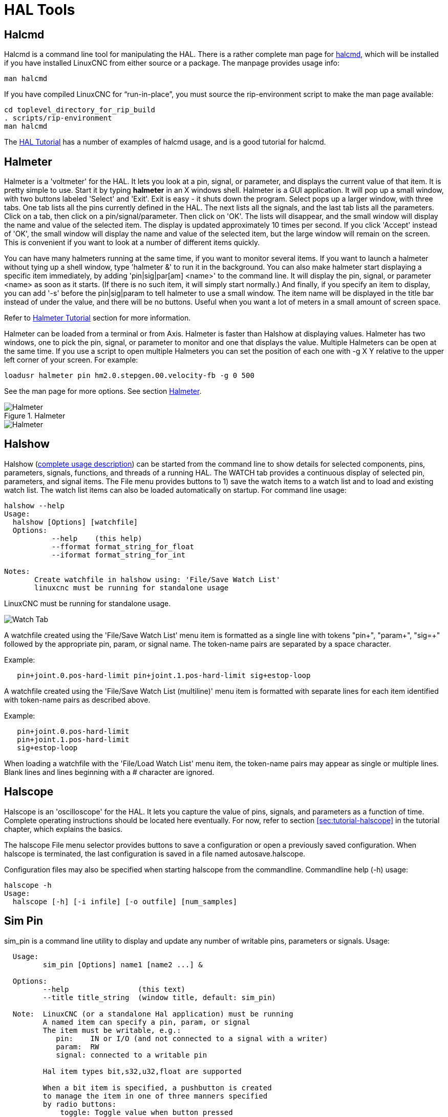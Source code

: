 :lang: en

[[cha:hal-tools]]
= HAL Tools(((HAL Tools)))

[[sec:halcmd]]
== Halcmd

Halcmd is a command line tool for manipulating the HAL. There is a
rather complete man page for link:../man/man1/halcmd.1.html[halcmd], which will be installed if you
have installed LinuxCNC from either source or a package. The manpage
provides usage info:

----
man halcmd
----

If you have compiled LinuxCNC for “run-in-place”, you must source
the rip-environment script to make the man page available:

----
cd toplevel_directory_for_rip_build
. scripts/rip-environment
man halcmd
----

The <<cha:hal-tutorial,HAL Tutorial>> has a number of examples of halcmd
usage, and is a good tutorial for halcmd.

[[sec:halmeter]]
== Halmeter(((Halmeter)))

Halmeter is a 'voltmeter' for the HAL. It lets you look at a pin,
signal, or parameter, and displays the current value of that item. It
is pretty simple to use. Start it by typing *halmeter* in an X
windows shell. Halmeter is a GUI application. It will pop up
a small window, with two buttons labeled 'Select' and 'Exit'. Exit is
easy - it shuts down the program. Select pops up a larger window, with
three tabs. One tab lists all the pins currently defined in the HAL.
The next lists all the signals, and the last tab lists all the
parameters. Click on a tab, then click on a pin/signal/parameter. Then
click on 'OK'. The lists will disappear, and the small window will
display the name and value of the selected item. The display is updated
approximately 10 times per second. If you click 'Accept' instead of
'OK', the small window will display the name and value of the selected
item, but the large window will remain on the screen. This is
convenient if you want to look at a number of different items quickly.

You can have many halmeters running at the same time, if you want to
monitor several items. If you want to launch a halmeter without tying
up a shell window, type 'halmeter &' to run it in the background.
You can also make halmeter start
displaying a specific item immediately, by adding 'pin|sig|par[am]
<name>' to the command line. It will display the pin, signal, or
parameter
<name> as soon as it starts. (If there is no such item, it will simply
start normally.) And finally, if you specify an item to display, you
can add '-s' before the pin|sig|param to tell halmeter to use a small
window. The item name will be displayed in the title bar instead of
under the value, and there will be no buttons. Useful when you want a
lot of meters in a small amount of screen space.

Refer to <<sec:tutorial-halmeter,Halmeter Tutorial>> section for more
information.

Halmeter can be loaded from a terminal or from Axis. Halmeter is
faster than Halshow at displaying values. Halmeter has two windows, one
to pick the pin, signal, or parameter to monitor and one that displays
the value. Multiple Halmeters can be open at the same time. If you use
a script to open multiple Halmeters you can set the position of each
one with -g X Y relative to the upper left corner of your screen.
For example:

----
loadusr halmeter pin hm2.0.stepgen.00.velocity-fb -g 0 500
----

See the man page for more options. See section <<sec:halmeter,Halmeter>>.

.Halmeter

image::images/hal-meter01.png["Halmeter"]

image::images/hal-meter02.png["Halmeter"]

== Halshow

Halshow (<<cha:halshow,complete usage description>>)
can be started from the command line to show details for selected
components, pins, parameters, signals, functions, and threads of a running HAL.
The WATCH tab provides a continuous display of selected pin, parameters, and
signal items.  The File menu provides buttons to 1) save the watch items to
a watch list and to load and existing watch list.  The watch list items can
also be loaded automatically on startup.  For command line usage:

----
halshow --help
Usage:
  halshow [Options] [watchfile]
  Options:
           --help    (this help)
           --fformat format_string_for_float
           --iformat format_string_for_int

Notes:
       Create watchfile in halshow using: 'File/Save Watch List'
       linuxcnc must be running for standalone usage
----

LinuxCNC must be running for standalone usage.

image::images/halshow-4.png[align="center", alt="Watch Tab"]

A watchfile created using the 'File/Save Watch List' menu item
is formatted as a single line with tokens "pin+", "param+", "sig=+"
followed by the appropriate pin, param, or signal name.  The
token-name pairs are separated by a space character.

Example:
----
   pin+joint.0.pos-hard-limit pin+joint.1.pos-hard-limit sig+estop-loop
----

A watchfile created using the 'File/Save Watch List (multiline)' menu item
is formatted with separate lines for each item identified with token-name
pairs as described above.

Example:
----
   pin+joint.0.pos-hard-limit
   pin+joint.1.pos-hard-limit
   sig+estop-loop
----
When loading a watchfile with the 'File/Load Watch List' menu item, the
token-name pairs may appear as single or multiple lines.  Blank lines and
lines beginning with a # character are ignored.


[[sec:halscope]]
== Halscope

Halscope is an 'oscilloscope' for the HAL. It lets you capture the
value of pins, signals, and parameters as a function of time. Complete
operating instructions should be located here eventually. For now,
refer to section  <<sec:tutorial-halscope>> in the tutorial chapter,
which explains the basics.

The halscope File menu selector provides buttons to save a configuration
or open a previously saved configuration.  When halscope is terminated,
the last configuration is saved in a file named autosave.halscope.

Configuration files may also be specified when starting halscope from
the commandline.  Commandline help (-h) usage:

----
halscope -h
Usage:
  halscope [-h] [-i infile] [-o outfile] [num_samples]
----

== Sim Pin

sim_pin is a command line utility to display and update any number of
writable pins, parameters or signals.  Usage:
----
  Usage:
         sim_pin [Options] name1 [name2 ...] &

  Options:
         --help                (this text)
         --title title_string  (window title, default: sim_pin)

  Note:  LinuxCNC (or a standalone Hal application) must be running
         A named item can specify a pin, param, or signal
         The item must be writable, e.g.:
            pin:    IN or I/O (and not connected to a signal with a writer)
            param:  RW
            signal: connected to a writable pin

         Hal item types bit,s32,u32,float are supported

         When a bit item is specified, a pushbutton is created
         to manage the item in one of three manners specified
         by radio buttons:
             toggle: Toggle value when button pressed
             pulse:  Pulse item to 1 once when button pressed
             hold:   Set to 1 while button pressed
         The bit pushbutton mode can be specified on the command
         line by formatting the item name:
             namei/mode=[toggle | pulse | hold]
         If the mode begins with an uppercase letter, the radio
         buttons for selecting other modes are not shown
----

For complete information, see the man page:

----
man sim_pin
----

Example (with LinuxCNC running):

----
halcmd loadrt mux2 names=example; halcmd net sig_example example.in0
sim_pin example.sel example.in1 sig_example &
----

image::images/sim_pin.png["sim_pin is a command line utility to display and update any number of writable pins, parameters or signals"]

== Simulate Probe

simulate_probe is a simple gui to simulate activation of the pin motion.probe-input.
Usage:

----
simulate_probe &
----

image::images/simulate_probe.png["simulate_probe is a simple gui to simulate activation of the pin motion.probe-input"]

== Hal Histogram

hal-histogram is a command line utility to display histograms for hal pins.

----
Usage:
   hal-histogram --help | -?
or
   hal-histogram [Options] [pinname]

Options:
  --minvalue  minvalue (minimum bin, default: 0)
  --binsize   binsize  (binsize, default: 100)
  --nbins     nbins    (number of bins, default: 50)

  --logscale  0|1      (y axis log scale, default: 1)
  --text      note     (text display, default: "" )
  --show               (show count of undisplayed nbins, default off)
  --verbose            (progress and debug, default off)

Notes:
  1) LinuxCNC (or another Hal application) must be running
  2) If no pinname is specified, default is: motion-command-handler.time
  3) This app may be opened for 5 pins
  4) pintypes float, s32, u32, bit are supported
  5) The pin must be associated with a thread supporting floating point
     For a base thread, this may require using:
     loadrt motmod ... base_thread_fp=1
----
image::images/hal-histogram.png["hal-histogram is a command line utility to display histograms for hal pins"]

== Halreport

halreport is a command-line utility that generates a report about hal
connections for a running LinuxCNC (or other hal) application.  The
report shows all signal connections and flags potential problems.
Information included:

. System description and kernel version.
. Signals and all connected output, io, and input pins.
. Each pin's component_function, thread, and addf-order.
. Userspace component pins having non-ordered functions.
. Identification of unknown functions for unhandled components.
. Signals   with no output.
. Signals   with no inputs.
. Functions with no addf.
. Warning tags for components marked as deprecated/obsolete in docs.
. Real names for pins that use alias names.

The report can be generated from the command line and directed to
an output file (or stdout if no outfilename is specified):

----
Usage:
  halreport -h | --help (this help)
or
  halreport [outfilename]
----

To generate the report for every LinuxCNC startup, include halreport
and an output filename as an [APPLICATIONS]APP entry in the ini file.
Example:

----
[APPLICATIONS]
APP = halreport /tmp/halreport.txt
----

The function addf-ordering can be important for servo loops where
the sequence of the functions computed at each servo period is
important.  Typically, the order is: read input pins, do the
motion command-handler and motion-controller functions, perform
pid calculations, and finally write output pins.

For each signal in a critical path, the addf-order of the output
pin should be numerically lower than the addf-order of the
critical input pins that it connects to.

For routine signal paths that handle switch inputs, user-space
pins, etc., the addf-ordering is often not critical.  Moreover,
the timing of user-space pin value changes cannot be controlled
or guaranteed at the intervals typically employed for hal threads.

Example report file excerpts showing a pid loop for a hostmot2
stepgen operated in velocity mode on a trivkins machine with
joint.0 corresponding to the X axis coordinate:

----
SIG:    pos-fb-0
  OUT:    h.00.position-fb                     hm2_7i92.0.read        servo-thread 001
          (=hm2_7i92.0.stepgen.00.position-fb)
    IN:     X_pid.feedback                     X_pid.do-pid-calcs     servo-thread 004
    IN:     joint.0.motor-pos-fb               motion-command-handler servo-thread 002
            ....................               motion-controller      servo-thread 003
...
SIG:    pos-cmd-0
  OUT:    joint.0.motor-pos-cmd                motion-command-handler servo-thread 002
          .....................                motion-controller      servo-thread 003
    IN:     X_pid.command                      X_pid.do-pid-calcs     servo-thread 004
...
SIG:    motor-cmd-0
  OUT:    X_pid.output                         X_pid.do-pid-calcs     servo-thread 004
    IN:     h.00.velocity-cmd                  hm2_7i92.0.write       servo-thread 008
            (=hm2_7i92.0.stepgen.00.velocity-cmd)
----

In the example above, the HALFILE uses halcmd aliases to simplify pin names
for an hostmot2 fpga board with commands like:
----
alias pin hm2_7i92.0.stepgen.00.position-fb h.00.position-fb
----

[NOTE]
Questionable component function detection may occur for 1)
unsupported (deprecated) components, 2) user-created components
that use multiple functions or unconventional function naming, or
3) gui-created userspace components that lack distinguishing
characteristics such as a prefix based on the gui program name.
Questionable functions are tagged with a question mark "?".

[NOTE]
Component pins that cannot be associated with a known thread
function report the function as "Unknown".

[NOTE]
halreport generates a connections report for a running hal
application to aid in designing and verifying connections.  Pin
types and current values are not shown.  For this information use
applications like halshow, halmeter, halscope or the 'show'
command available with command-line halcmd program.
